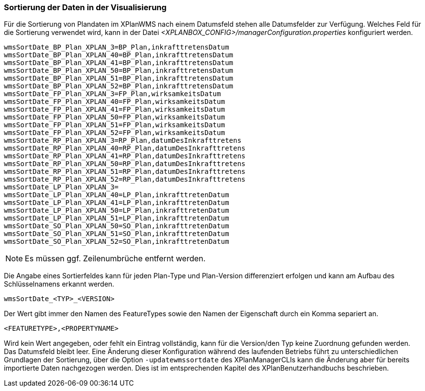 [[sortierung-der-daten-in-dervisualisierung]]
=== Sortierung der Daten in der Visualisierung

Für die Sortierung von Plandaten im XPlanWMS nach einem Datumsfeld stehen
alle Datumsfelder zur Verfügung. Welches Feld für die Sortierung
verwendet wird, kann in der Datei _<XPLANBOX_CONFIG>/managerConfiguration.properties_ konfiguriert werden.

----
wmsSortDate_BP_Plan_XPLAN_3=BP_Plan,inkrafttretensDatum
wmsSortDate_BP_Plan_XPLAN_40=BP_Plan,inkrafttretensDatum
wmsSortDate_BP_Plan_XPLAN_41=BP_Plan,inkrafttretensDatum
wmsSortDate_BP_Plan_XPLAN_50=BP_Plan,inkrafttretensDatum
wmsSortDate_BP_Plan_XPLAN_51=BP_Plan,inkrafttretensDatum
wmsSortDate_BP_Plan_XPLAN_52=BP_Plan,inkrafttretensDatum
wmsSortDate_FP_Plan_XPLAN_3=FP_Plan,wirksamkeitsDatum
wmsSortDate_FP_Plan_XPLAN_40=FP_Plan,wirksamkeitsDatum
wmsSortDate_FP_Plan_XPLAN_41=FP_Plan,wirksamkeitsDatum
wmsSortDate_FP_Plan_XPLAN_50=FP_Plan,wirksamkeitsDatum
wmsSortDate_FP_Plan_XPLAN_51=FP_Plan,wirksamkeitsDatum
wmsSortDate_FP_Plan_XPLAN_52=FP_Plan,wirksamkeitsDatum
wmsSortDate_RP_Plan_XPLAN_3=RP_Plan,datumDesInkrafttretens
wmsSortDate_RP_Plan_XPLAN_40=RP_Plan,datumDesInkrafttretens
wmsSortDate_RP_Plan_XPLAN_41=RP_Plan,datumDesInkrafttretens
wmsSortDate_RP_Plan_XPLAN_50=RP_Plan,datumDesInkrafttretens
wmsSortDate_RP_Plan_XPLAN_51=RP_Plan,datumDesInkrafttretens
wmsSortDate_RP_Plan_XPLAN_52=RP_Plan,datumDesInkrafttretens
wmsSortDate_LP_Plan_XPLAN_3=
wmsSortDate_LP_Plan_XPLAN_40=LP_Plan,inkrafttretenDatum
wmsSortDate_LP_Plan_XPLAN_41=LP_Plan,inkrafttretenDatum
wmsSortDate_LP_Plan_XPLAN_50=LP_Plan,inkrafttretenDatum
wmsSortDate_LP_Plan_XPLAN_51=LP_Plan,inkrafttretenDatum
wmsSortDate_SO_Plan_XPLAN_50=SO_Plan,inkrafttretenDatum
wmsSortDate_SO_Plan_XPLAN_51=SO_Plan,inkrafttretenDatum
wmsSortDate_SO_Plan_XPLAN_52=SO_Plan,inkrafttretenDatum
----

NOTE: Es müssen ggf. Zeilenumbrüche entfernt werden.

Die Angabe eines Sortierfeldes kann für jeden Plan-Type und Plan-Version
differenziert erfolgen und kann am Aufbau des Schlüsselnamens erkannt
werden.

----
wmsSortDate_<TYP>_<VERSION>
----

Der Wert gibt immer den Namen des FeatureTypes sowie den Namen der
Eigenschaft durch ein Komma separiert an.

----
<FEATURETYPE>,<PROPERTYNAME>
----

Wird kein Wert angegeben, oder fehlt ein Eintrag vollständig, kann für
die Version/den Typ keine Zuordnung gefunden werden. Das Datumsfeld
bleibt leer. Eine Änderung dieser Konfiguration während des laufenden
Betriebs führt zu unterschiedlichen Grundlagen der Sortierung, über die
Option `-updatewmssortdate` des XPlanManagerCLIs kann die Änderung aber
für bereits importierte Daten nachgezogen werden. Dies ist im
entsprechenden Kapitel des XPlanBenutzerhandbuchs beschrieben.
